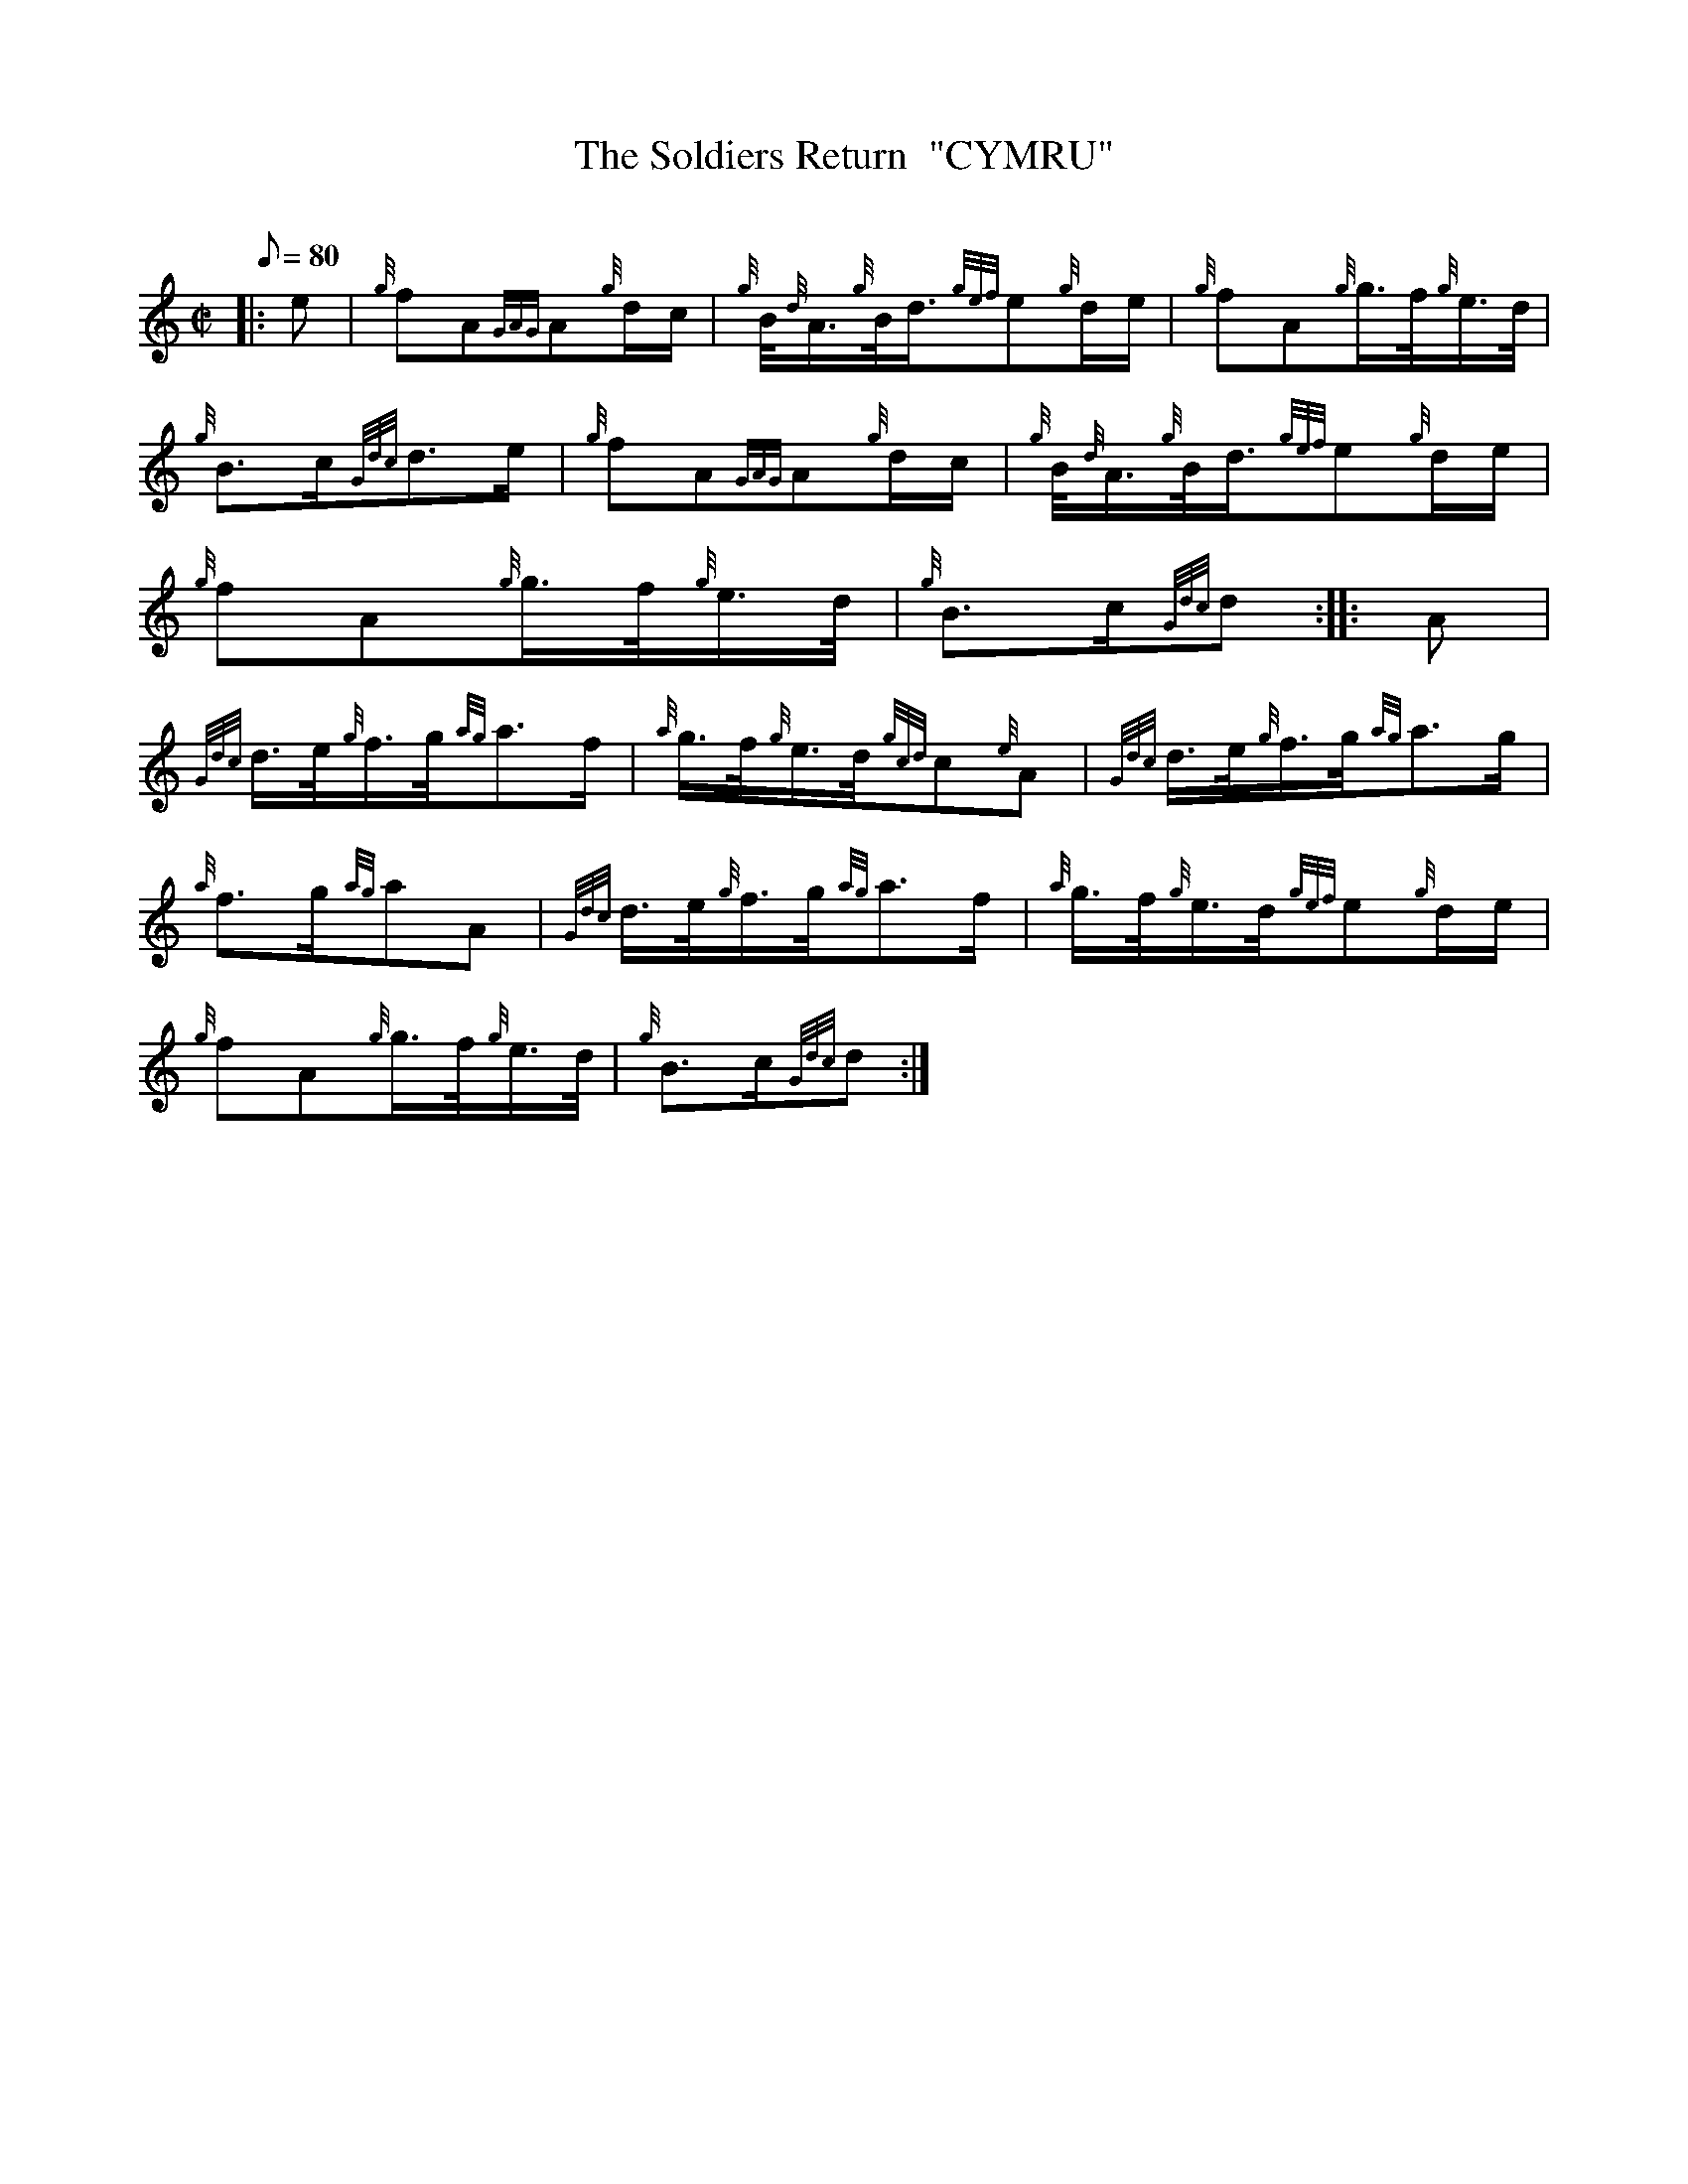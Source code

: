 X: 1
T:The Soldiers Return  "CYMRU"
M:C|
L:1/8
Q:80
C:
S:March
K:HP
|: e|
{g}fA{GAG}A{g}d/2c/2|
{g}B/4{d}A3/4{g}B/4d3/4{gef}e{g}d/2e/2|
{g}fA{g}g3/4f/4{g}e3/4d/4|  !
{g}B3/2c/2{Gdc}d3/2e/2|
{g}fA{GAG}A{g}d/2c/2|
{g}B/4{d}A3/4{g}B/4d3/4{gef}e{g}d/2e/2|  !
{g}fA{g}g3/4f/4{g}e3/4d/4|
{g}B3/2c/2{Gdc}d:| |:
A|  !
{Gdc}d3/4e/4{g}f3/4g/4{ag}a3/2f/2|
{a}g3/4f/4{g}e3/4d/4{gcd}c{e}A|
{Gdc}d3/4e/4{g}f3/4g/4{ag}a3/2g/2|  !
{a}f3/2g/2{ag}aA|
{Gdc}d3/4e/4{g}f3/4g/4{ag}a3/2f/2|
{a}g3/4f/4{g}e3/4d/4{gef}e{g}d/2e/2|  !
{g}fA{g}g3/4f/4{g}e3/4d/4|
{g}B3/2c/2{Gdc}d:|
